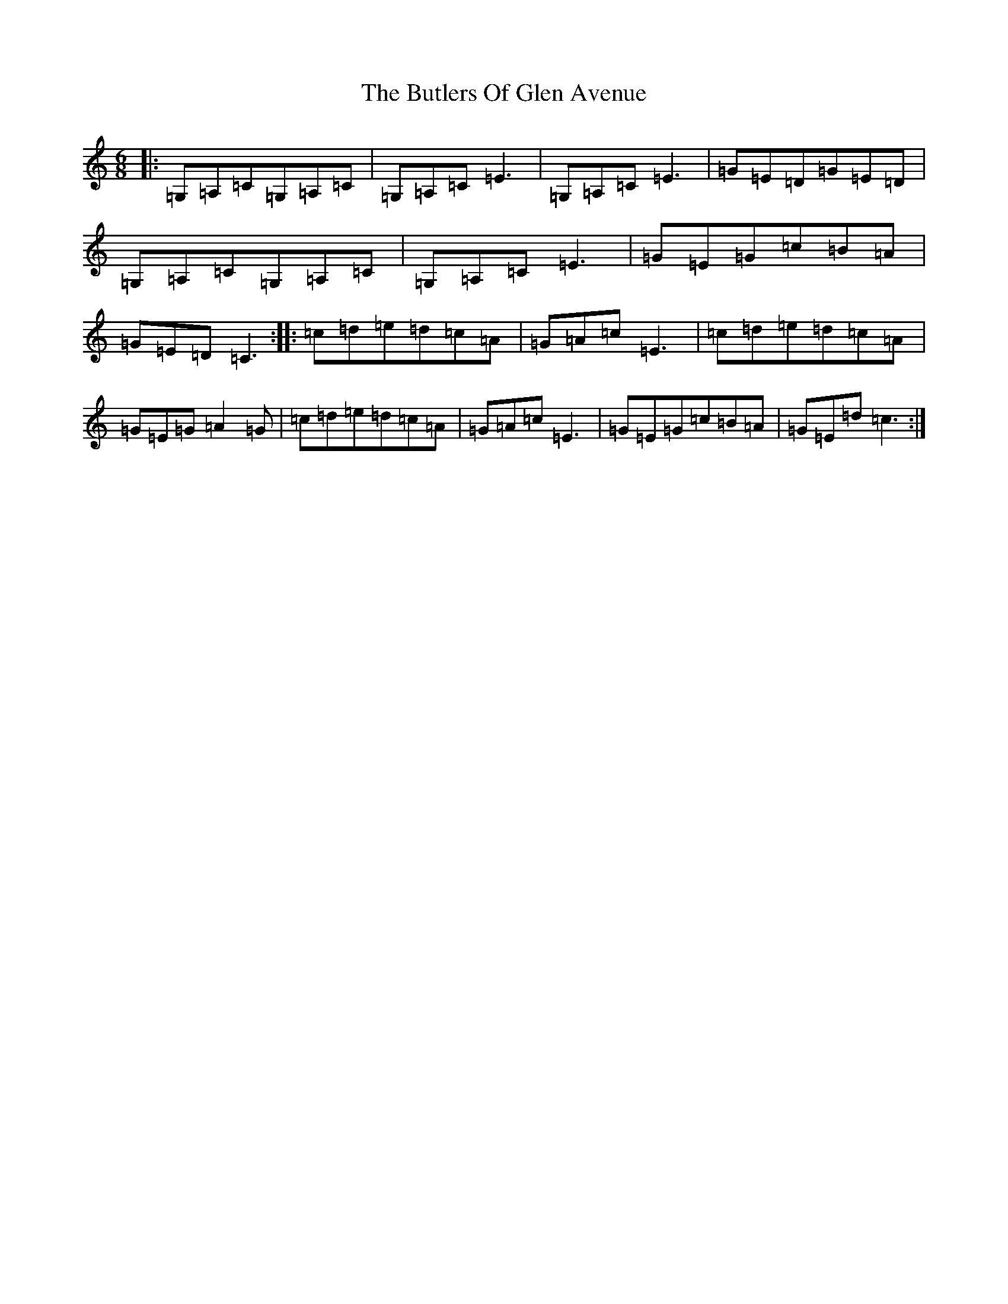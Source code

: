 X: 2922
T: Butlers Of Glen Avenue, The
S: https://thesession.org/tunes/820#setting820
R: jig
M:6/8
L:1/8
K: C Major
|:=G,=A,=C=G,=A,=C|=G,=A,=C=E3|=G,=A,=C=E3|=G=E=D=G=E=D|=G,=A,=C=G,=A,=C|=G,=A,=C=E3|=G=E=G=c=B=A|=G=E=D=C3:||:=c=d=e=d=c=A|=G=A=c=E3|=c=d=e=d=c=A|=G=E=G=A2=G|=c=d=e=d=c=A|=G=A=c=E3|=G=E=G=c=B=A|=G=E=d=c3:|